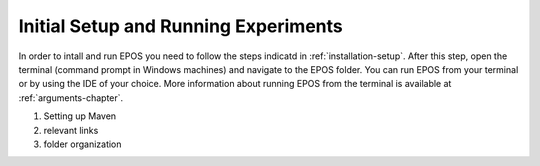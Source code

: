 .. _experimental-setup:

=====================================
Initial Setup and Running Experiments
=====================================

In order to intall and run EPOS you need to follow the steps indicatd in :ref:`installation-setup`. After this step, open the terminal (command prompt in Windows machines) and navigate to the EPOS folder. You can run EPOS from your terminal or by using the IDE of your choice. More information about running EPOS from the terminal is available at :ref:`arguments-chapter`.

1. Setting up Maven
2. relevant links
3. folder organization

